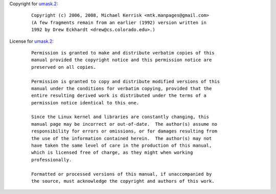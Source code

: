 Copyright for `umask.2 <umask.2.html>`__:

   ::

      Copyright (c) 2006, 2008, Michael Kerrisk <mtk.manpages@gmail.com>
      (A few fragments remain from an earlier (1992) version written in
      1992 by Drew Eckhardt <drew@cs.colorado.edu>.)

License for `umask.2 <umask.2.html>`__:

   ::

      Permission is granted to make and distribute verbatim copies of this
      manual provided the copyright notice and this permission notice are
      preserved on all copies.

      Permission is granted to copy and distribute modified versions of this
      manual under the conditions for verbatim copying, provided that the
      entire resulting derived work is distributed under the terms of a
      permission notice identical to this one.

      Since the Linux kernel and libraries are constantly changing, this
      manual page may be incorrect or out-of-date.  The author(s) assume no
      responsibility for errors or omissions, or for damages resulting from
      the use of the information contained herein.  The author(s) may not
      have taken the same level of care in the production of this manual,
      which is licensed free of charge, as they might when working
      professionally.

      Formatted or processed versions of this manual, if unaccompanied by
      the source, must acknowledge the copyright and authors of this work.
